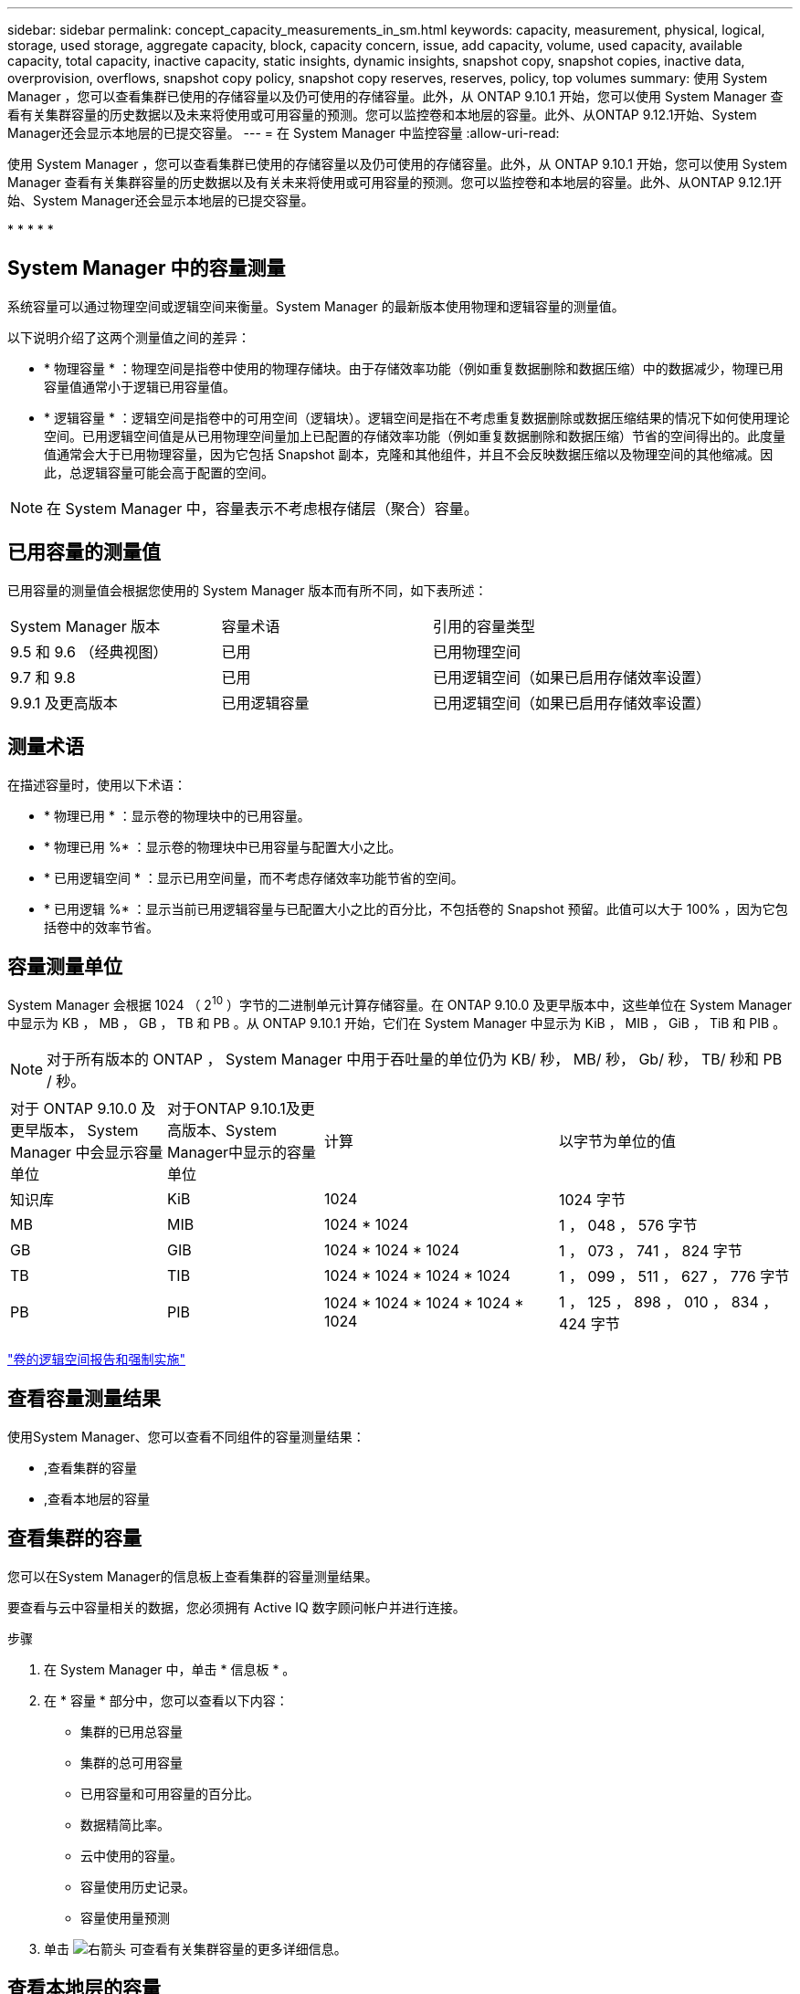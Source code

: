 ---
sidebar: sidebar 
permalink: concept_capacity_measurements_in_sm.html 
keywords: capacity, measurement, physical, logical, storage, used storage, aggregate capacity, block, capacity concern, issue, add capacity, volume, used capacity, available capacity, total capacity, inactive capacity, static insights, dynamic insights, snapshot copy, snapshot copies, inactive data, overprovision, overflows, snapshot copy policy, snapshot copy reserves, reserves, policy, top volumes 
summary: 使用 System Manager ，您可以查看集群已使用的存储容量以及仍可使用的存储容量。此外，从 ONTAP 9.10.1 开始，您可以使用 System Manager 查看有关集群容量的历史数据以及未来将使用或可用容量的预测。您可以监控卷和本地层的容量。此外、从ONTAP 9.12.1开始、System Manager还会显示本地层的已提交容量。 
---
= 在 System Manager 中监控容量
:allow-uri-read: 


[role="lead"]
使用 System Manager ，您可以查看集群已使用的存储容量以及仍可使用的存储容量。此外，从 ONTAP 9.10.1 开始，您可以使用 System Manager 查看有关集群容量的历史数据以及有关未来将使用或可用容量的预测。您可以监控卷和本地层的容量。此外、从ONTAP 9.12.1开始、System Manager还会显示本地层的已提交容量。

* 
* 
* 
* 
* 




== System Manager 中的容量测量

系统容量可以通过物理空间或逻辑空间来衡量。System Manager 的最新版本使用物理和逻辑容量的测量值。

以下说明介绍了这两个测量值之间的差异：

* * 物理容量 * ：物理空间是指卷中使用的物理存储块。由于存储效率功能（例如重复数据删除和数据压缩）中的数据减少，物理已用容量值通常小于逻辑已用容量值。
* * 逻辑容量 * ：逻辑空间是指卷中的可用空间（逻辑块）。逻辑空间是指在不考虑重复数据删除或数据压缩结果的情况下如何使用理论空间。已用逻辑空间值是从已用物理空间量加上已配置的存储效率功能（例如重复数据删除和数据压缩）节省的空间得出的。此度量值通常会大于已用物理容量，因为它包括 Snapshot 副本，克隆和其他组件，并且不会反映数据压缩以及物理空间的其他缩减。因此，总逻辑容量可能会高于配置的空间。



NOTE: 在 System Manager 中，容量表示不考虑根存储层（聚合）容量。



== 已用容量的测量值

已用容量的测量值会根据您使用的 System Manager 版本而有所不同，如下表所述：

[cols="30,30,40"]
|===


| System Manager 版本 | 容量术语 | 引用的容量类型 


 a| 
9.5 和 9.6 （经典视图）
 a| 
已用
 a| 
已用物理空间



 a| 
9.7 和 9.8
 a| 
已用
 a| 
已用逻辑空间（如果已启用存储效率设置）



 a| 
9.9.1 及更高版本
 a| 
已用逻辑容量
 a| 
已用逻辑空间（如果已启用存储效率设置）

|===


== 测量术语

在描述容量时，使用以下术语：

* * 物理已用 * ：显示卷的物理块中的已用容量。
* * 物理已用 %* ：显示卷的物理块中已用容量与配置大小之比。
* * 已用逻辑空间 * ：显示已用空间量，而不考虑存储效率功能节省的空间。
* * 已用逻辑 %* ：显示当前已用逻辑容量与已配置大小之比的百分比，不包括卷的 Snapshot 预留。此值可以大于 100% ，因为它包括卷中的效率节省。




== 容量测量单位

System Manager 会根据 1024 （ 2^10^ ）字节的二进制单元计算存储容量。在 ONTAP 9.10.0 及更早版本中，这些单位在 System Manager 中显示为 KB ， MB ， GB ， TB 和 PB 。从 ONTAP 9.10.1 开始，它们在 System Manager 中显示为 KiB ， MIB ， GiB ， TiB 和 PIB 。


NOTE: 对于所有版本的 ONTAP ， System Manager 中用于吞吐量的单位仍为 KB/ 秒， MB/ 秒， Gb/ 秒， TB/ 秒和 PB / 秒。

[cols="20,20,30,30"]
|===


| 对于 ONTAP 9.10.0 及更早版本， System Manager 中会显示容量单位 | 对于ONTAP 9.10.1及更高版本、System Manager中显示的容量单位 | 计算 | 以字节为单位的值 


 a| 
知识库
 a| 
KiB
 a| 
1024
 a| 
1024 字节



 a| 
MB
 a| 
MIB
 a| 
1024 * 1024
 a| 
1 ， 048 ， 576 字节



 a| 
GB
 a| 
GIB
 a| 
1024 * 1024 * 1024
 a| 
1 ， 073 ， 741 ， 824 字节



 a| 
TB
 a| 
TIB
 a| 
1024 * 1024 * 1024 * 1024
 a| 
1 ， 099 ， 511 ， 627 ， 776 字节



 a| 
PB
 a| 
PIB
 a| 
1024 * 1024 * 1024 * 1024 * 1024
 a| 
1 ， 125 ， 898 ， 010 ， 834 ， 424 字节

|===
link:volumes/logical-space-reporting-enforcement-concept.html["卷的逻辑空间报告和强制实施"]



== 查看容量测量结果

使用System Manager、您可以查看不同组件的容量测量结果：

* ,查看集群的容量
* ,查看本地层的容量




== 查看集群的容量

您可以在System Manager的信息板上查看集群的容量测量结果。

要查看与云中容量相关的数据，您必须拥有 Active IQ 数字顾问帐户并进行连接。

.步骤
. 在 System Manager 中，单击 * 信息板 * 。
. 在 * 容量 * 部分中，您可以查看以下内容：
+
** 集群的已用总容量
** 集群的总可用容量
** 已用容量和可用容量的百分比。
** 数据精简比率。
** 云中使用的容量。
** 容量使用历史记录。
** 容量使用量预测


. 单击 image:../media/icon_arrow.gif["右箭头"] 可查看有关集群容量的更多详细信息。




== 查看本地层的容量

您可以查看有关本地层容量的详细信息。此外、从ONTAP 9.12.1开始、您可以查看本地层的已承诺容量、以确定是否需要向本地层添加容量以提供已承诺的容量并避免可用空间用尽。

.步骤
. 单击 * 存储 > 层 * 。
. 选择本地层的名称。
. 在*概述*页面的*容量*部分中、容量显示在一个条形图中、其中包含三个测量值：
+
** 已用容量和预留容量
** Available capacity
** 已提交容量(从ONTAP 9.12.1开始)


. (可选)如果已提交容量大于本地层的容量、您可以考虑在本地层的可用空间不足之前向其添加容量。请参见 link:..disks-aggregates/add-disks-local-tier-aggr-task.html["向本地层添加容量(向聚合添加磁盘)"]。
. (可选)您还可以通过选择*卷*选项卡来查看特定卷在本地层中使用的容量。

